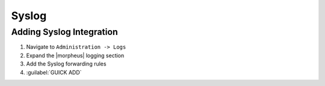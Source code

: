 Syslog
-------

Adding Syslog Integration
^^^^^^^^^^^^^^^^^^^^^^^^^^

#. Navigate to ``Administration -> Logs``
#. Expand the |morpheus| logging section
#. Add the Syslog forwarding rules
#. :guilabel:`GUICK ADD`
